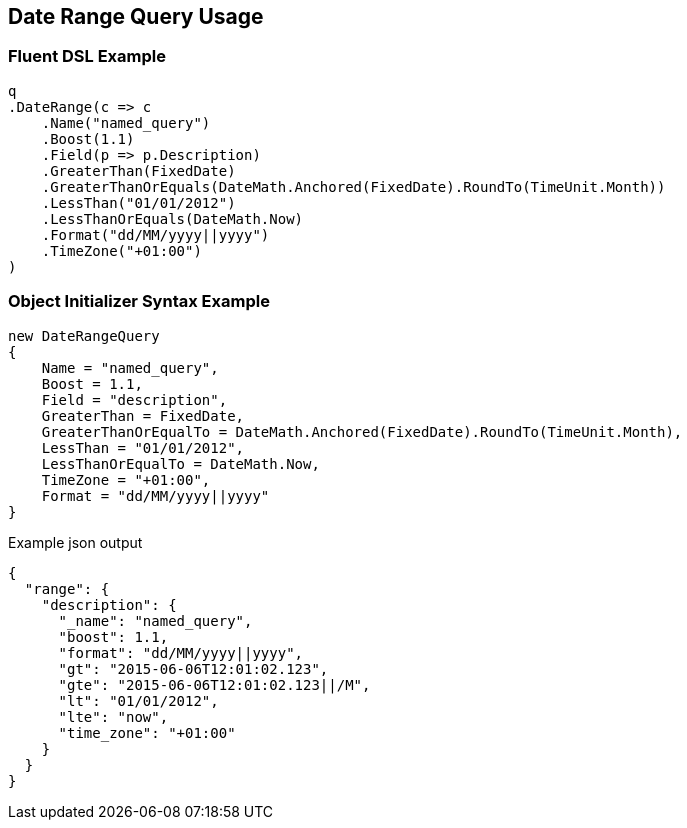 :ref_current: https://www.elastic.co/guide/en/elasticsearch/reference/current

:github: https://github.com/elastic/elasticsearch-net

:imagesdir: ../../../images/

[[date-range-query-usage]]
== Date Range Query Usage

=== Fluent DSL Example

[source,csharp]
----
q
.DateRange(c => c
    .Name("named_query")
    .Boost(1.1)
    .Field(p => p.Description)
    .GreaterThan(FixedDate)
    .GreaterThanOrEquals(DateMath.Anchored(FixedDate).RoundTo(TimeUnit.Month))
    .LessThan("01/01/2012")
    .LessThanOrEquals(DateMath.Now)
    .Format("dd/MM/yyyy||yyyy")
    .TimeZone("+01:00")
)
----

=== Object Initializer Syntax Example

[source,csharp]
----
new DateRangeQuery
{
    Name = "named_query",
    Boost = 1.1,
    Field = "description",
    GreaterThan = FixedDate,
    GreaterThanOrEqualTo = DateMath.Anchored(FixedDate).RoundTo(TimeUnit.Month),
    LessThan = "01/01/2012",
    LessThanOrEqualTo = DateMath.Now,
    TimeZone = "+01:00",
    Format = "dd/MM/yyyy||yyyy"
}
----

[source,javascript]
.Example json output
----
{
  "range": {
    "description": {
      "_name": "named_query",
      "boost": 1.1,
      "format": "dd/MM/yyyy||yyyy",
      "gt": "2015-06-06T12:01:02.123",
      "gte": "2015-06-06T12:01:02.123||/M",
      "lt": "01/01/2012",
      "lte": "now",
      "time_zone": "+01:00"
    }
  }
}
----

